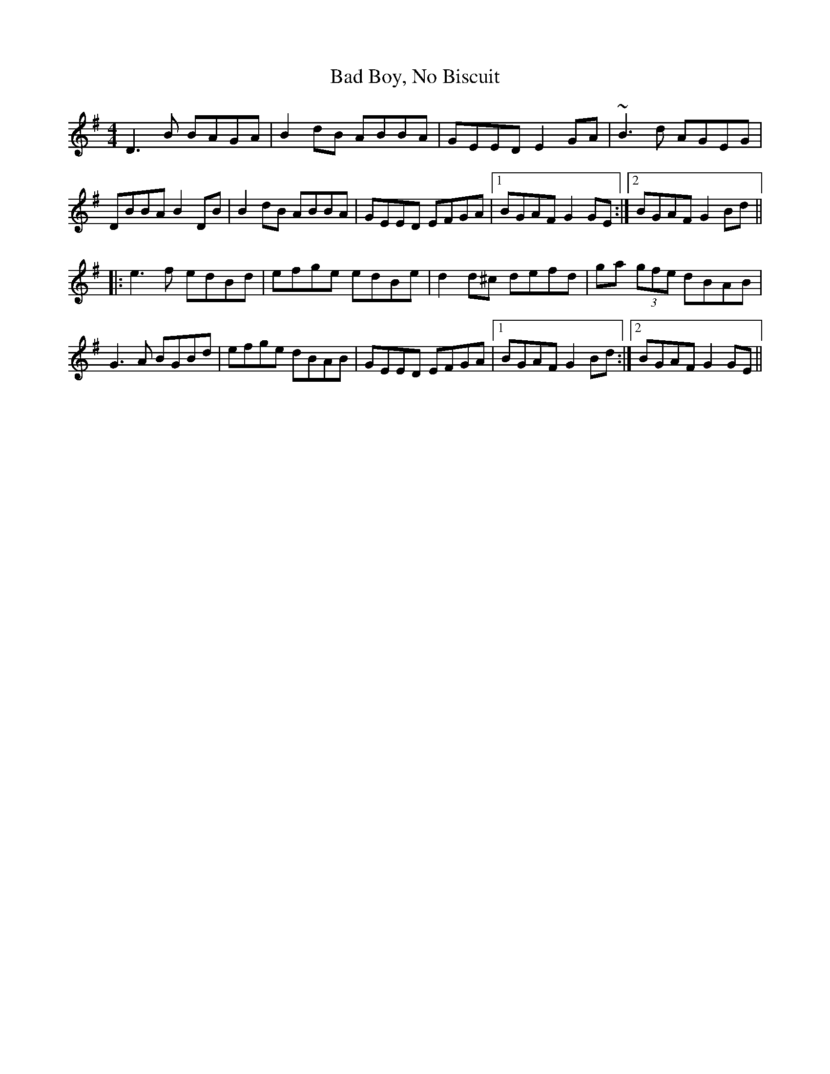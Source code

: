 X: 2303
T: Bad Boy, No Biscuit
R: reel
M: 4/4
K: Gmajor
D3B BAGA|B2dB ABBA|GEED E2GA|~B3d AGEG|
DBBA B2DB|B2dB ABBA|GEED EFGA|1 BGAF G2GE:|2 BGAF G2Bd||
|:e3f edBd|efge edBe|d2d^c defd|ga (3gfe dBAB|
G3A BGBd|efge dBAB|GEED EFGA|1 BGAF G2Bd:|2 BGAF G2GE||

